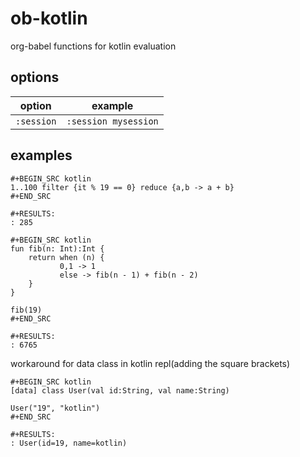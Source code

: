 * ob-kotlin

org-babel functions for kotlin evaluation

** options

| option     | example              |
|------------+----------------------|
| =:session= | =:session mysession= |

** examples

: #+BEGIN_SRC kotlin
: 1..100 filter {it % 19 == 0} reduce {a,b -> a + b}
: #+END_SRC
: 
: #+RESULTS:
: : 285

: #+BEGIN_SRC kotlin
: fun fib(n: Int):Int {
:     return when (n) {
:            0,1 -> 1
:            else -> fib(n - 1) + fib(n - 2)
:     }
: }
: 
: fib(19)
: #+END_SRC
: 
: #+RESULTS:
: : 6765
   
workaround for data class in kotlin repl(adding the square brackets)

: #+BEGIN_SRC kotlin
: [data] class User(val id:String, val name:String)
: 
: User("19", "kotlin")
: #+END_SRC
: 
: #+RESULTS:
: : User(id=19, name=kotlin)

